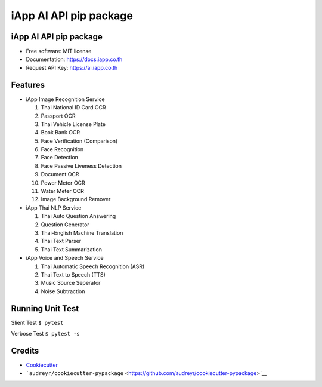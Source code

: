 iApp AI API pip package
=======================

|Pip|

.. _iapp-ai-api-pip-package-1:

iApp AI API pip package
-----------------------

-  Free software: MIT license
-  Documentation: https://docs.iapp.co.th
-  Request API Key: https://ai.iapp.co.th

Features
--------

-  iApp Image Recognition Service

   1.  Thai National ID Card OCR
   2.  Passport OCR
   3.  Thai Vehicle License Plate
   4.  Book Bank OCR
   5.  Face Verification (Comparison)
   6.  Face Recognition
   7.  Face Detection
   8.  Face Passive Liveness Detection
   9.  Document OCR
   10. Power Meter OCR
   11. Water Meter OCR
   12. Image Background Remover

-  iApp Thai NLP Service

   1. Thai Auto Question Answering
   2. Question Generator
   3. Thai-English Machine Translation
   4. Thai Text Parser
   5. Thai Text Summarization

-  iApp Voice and Speech Service

   1. Thai Automatic Speech Recognition (ASR)
   2. Thai Text to Speech (TTS)
   3. Music Source Seperator
   4. Noise Subtraction

Running Unit Test
-----------------

Slient Test ``$ pytest``

Verbose Test ``$ pytest -s``

Credits
-------

-  `Cookiecutter <https://github.com/audreyr/cookiecutter>`__
-  ```audreyr/cookiecutter-pypackage`` <https://github.com/audreyr/cookiecutter-pypackage>`__

.. |Pip| image:: https://img.shields.io/pypi/v/iapp_ai.svg
   :target: https://pypi.python.org/pypi/iapp_ai
